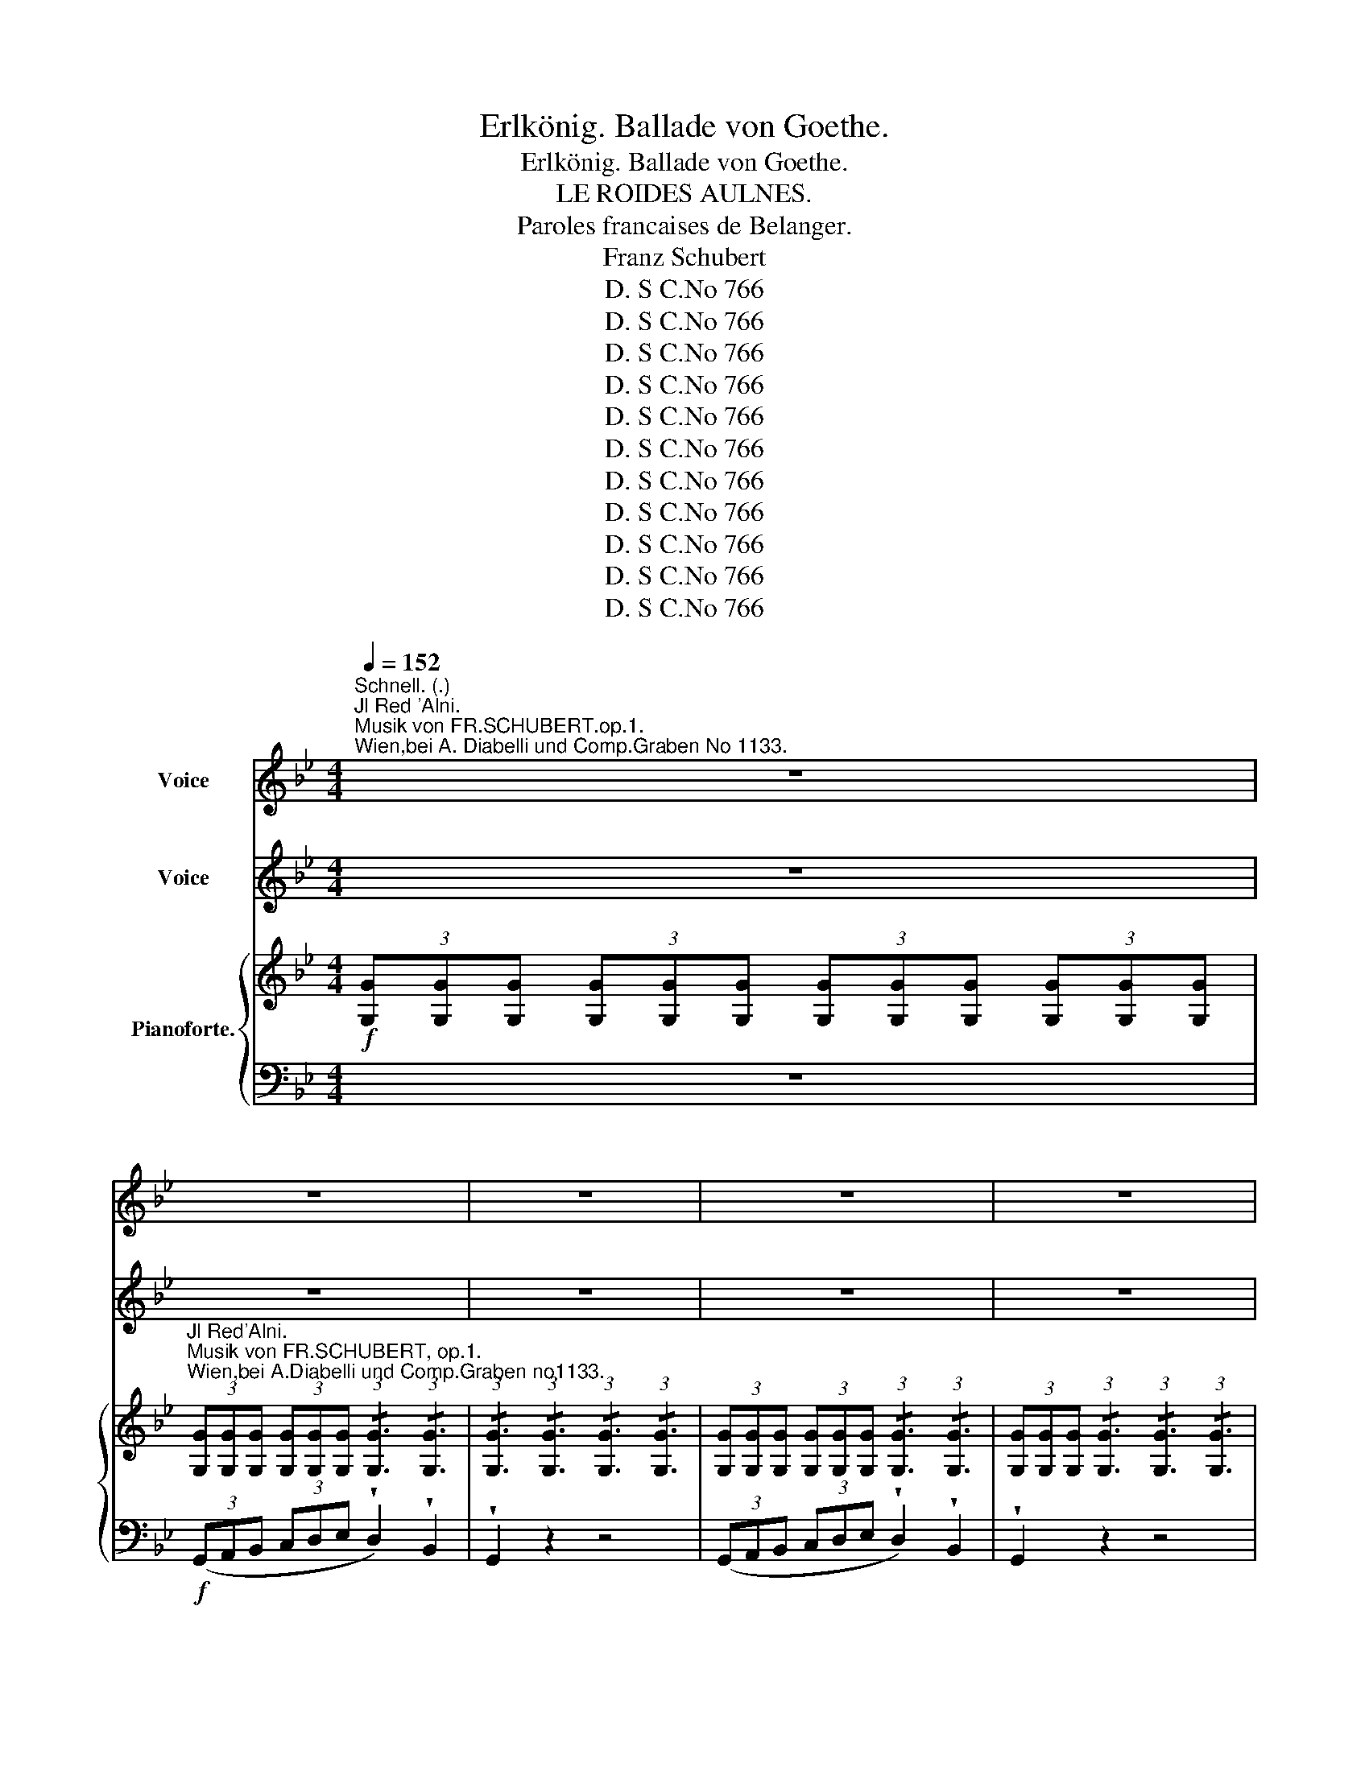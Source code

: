 X:1
T:Erlkönig. Ballade von Goethe.
T:Erlkönig. Ballade von Goethe.
T: LE ROIDES AULNES.
T:Paroles francaises de Belanger.
T:Franz Schubert
T:D. S C.No 766
T:D. S C.No 766
T:D. S C.No 766
T:D. S C.No 766
T:D. S C.No 766
T:D. S C.No 766
T:D. S C.No 766
T:D. S C.No 766
T:D. S C.No 766
T:D. S C.No 766
T:D. S C.No 766
Z:D. S C.No 766
%%score ( 1 2 3 ) 4 { 5 | ( 6 7 ) }
L:1/8
Q:1/4=152
M:4/4
K:Bb
V:1 treble nm="Voice"
V:2 treble 
V:3 treble 
V:4 treble nm="Voice"
V:5 treble nm="Pianoforte."
V:6 bass 
V:7 bass 
V:1
"^Schnell. (.)""^Jl Red 'Alni.""^Musik von FR.SCHUBERT.op.1.""^Wien,bei A. Diabelli und Comp.Graben No 1133." z8 | %1
w: |
w: |
 z8 | z8 | z8 | z8 | z8 | z8 | z8 | z8 | z8 | z8 | z8 | z8 | z8 | z4 z2 A2 | B4 A2 G2 | A6 A2 | %17
w: |||||||||||||Wer|rei- tet so|spät durch|
w: |||||||||||||Vo-|yez ce *|tier hâ-|
 B4 G4 | d4 z4 | z4 z2 d2 | d6 g2 | g4 e2 c2 | f6 A2 | B4 z2 B2 | e6 A2 |{c} B4 B4 | e4 A3 A | %27
w: Nacht und|Wind.|Es|ist der|Va- ter mit|sei- nem|Kind; er|hat den|Kna- ben|wohl in dem|
w: tant le|pas.|Il|tient son|fils qu'il re-|chauffe en|bras; la|nuit est|noire; au|gron- de l'o-|
{c} B4 z2 B2 | d6 A2 | B4 z2 G2 | A4 ^F4 | G4 z4 | z8 | z8 | z8 | z4 z2 D2 | G4 z2 D2 | G4 A3 A | %38
w: Arm, er|fass! ihn|siecher, er|hält ihn|warm.||||Mein|Sohn. was|birgst du so|
w: rage, le|vent mu-|git a-|vec fra-|cas.||||Mon|fils, pour|quoi me ca-|
 B4 =B3 B | c2 c2 z4 | z4 z2 c2 | d6 G2 | e6 c2 | d4 d2 G2 | e4 z4 | z4 z2 c2 | _d6 B2 | %47
w: ang dein Ge-|sicht? *|..Sichst,|Va- ter.|du den|Erl- * könig|nicht?|den|Er- len|
w: cher ton vi-|sa- ge?|..Mon|pè- re.|là, je|viens de le|voir!|le|Roi des|
 A2 F2 z2 c2 | _d6 cB | c4 z4 | z4 z2 C2 | E6 E2 | F6 F2 | E3 D D2 z2 | z8 | z8 | z4 z2 c2 | %57
w: kö- nig mit|Kron' und *|Schweif?|"Mein|Sohn. es|ist ein|Ne- bel streif.|||"Du|
w: Aul- nes, le|spee- tre *|noir!|Mon|fils, c'est|un brouil-|lard du soir.|||,,En-|
 d6 B2 | F6 c2 | d6 B2 | F6 c2 | x4 d2 B2 | f4 c4 | c2 (3=Bcd c2 =E2 | F6 F2 | c6 ^c2 | %66
w: lie- bes|Kind. komm,|geh- mit|air! gar|* ne|Spie- le|spiel' _ _ _ ich mit|dir; manch|bun- te|
w: fant, suis|moi dans|ma re-|trai- te,|tous le|jours sont|jours de * * fê- *|te; viens|donc, viens|
 d4 B2 (B=B) | x4 c2 F2 | d6 d d | g3 f (fe) (dc) | (B4- Bc) d c | B4 z2 d2 | e4 e3 e | %73
w: Blu- men- sind *|* dem|Strand; meine *|Mut- ter hat * manch *|gül- * * den Ge|wand." Mein|Va- ter, mein|
w: donc, je te *|un tré-|sor: des jouets|* et des * ha- bits|* * tout brilliants *|d'or." Mon|pè- re, mon|
 (ed) d2 z2 d2 | e4 e3 e | d4 z2 A2 | B2 A2 B2 =B2 | c4 ^c3 c | d4 z4 | z4 z2 ^F2 || %80
w: Va- * ter, und|hö rest du|nicht. was|Er- len- kö- nig|lei- se ser|spricht?|Sei|
w: pè- * re! en-|tends, * en|tends. du|spectre en- tends les|sombres ac- cents!||Mon|
[K:C] B4 z2 ^F F | A2 G G G4 | z2 G2 A2 A2 | B2 G2 D2 E ^F | G4 z4 | z4 z2 G2 | G2 (AB) c2 c ^c | %87
w: ru bleibe *|ru- hig, mein Kind;|in dür- ren|Blät term säu selt der|Wind.|,,Willst,|fei- ner * Kna- be, du|
w: ||et le vent|siffle au fond des *|Rois.|"Pour-|quoi trem- * bler si *|
 d2 G2 e2 d =c | B2 E2 c2 A A | B2 E2 c2 A A | A2 ^GA B2 =G G | A2 D D B2 z G | G2 A B c2 d e | %93
w: mit mir gehn? meine- *|Töch- ter sol- len dich|war- ten schön, meine *|Töch- ter * füh- ren den|nächt- lie- chen Reihn. und|wie- gen und tan- zen und|
w: tu me vois: plus heu-|reux bien- tôt que le|fils des Rois tu ver-|ras mes en fants ja- *|loux de tes droits t'ai-|mer, te ser vir, et soumis|
 f2 d B c2 z G | G2 A B c2 d e | (gf) d B c2 z2 | z4 z2 e2 | f4 f3 f | (fe) e2 z2 e2 | f4 f3 f | %100
w: sin- gen dich ein. sie|wie- gen und tan- zen und|sin- * gen dich ein.,,|Mein|Va- ter, mein|Va- * ter, und|sichst du nicht|
w: * à tes lois dans|leurs bras lè- gers te ber-|cer * à ma voix.,,|Mon|pè- re, mon|pè- * re vois-|tu, sur ma|
 e4 z2 B2 | c2 A2 c2 ^c c | d4 ^d4 | e8 | z4 z2 ^G2 | ^c4 z2 ^G2 | A4 z2 A2 | A4 A3 A | d6 d2 | %109
w: dort, Erl-|königs * Töch ter am|dü- stern|Ort?|Mein|Sohn, mein|Sohn, ich|seh' es ge-|nau, es|
w: tê- du|spectre * tu- les *|noirs en-|fants?|Mon|fils, mon|fils! cour-|bés par les|vents je|
 d2 _B G E2 B2 | A4 A2 A2 | D4 z4 | z8 | z8 | z8 | z4 z2 d2 | _e3 _B B2 e2 | d2 d _e f2 e d | %118
w: schei- nan die al- ten|Wei- den so|gran.||||"Jeh|lie- be dich, mich|reizt de- ne schöne * Ge-|
w: vois les peu- * pli-|ers mou- *|vants.||||"Je|t'ai- me! cède en-|fin à mes vœux suppliants: *|
 _e6 d2 | ^c4 c2 c2 | d4 d3 ^G | A4 A3 A | D4 z2 f2 | _g4 g3 g | _gf f2 z2 f2 | _g4 x3 g | f4 z4 | %127
w: stalt, und|bist du nicht|wil- lig, so|branch ich Ge-|walt!" Mein|Va- ter, mein|Va- * ter, jetzt|fasst mich|an!|
w: * viens|vite ou si|non, re- con-|nais ma puissan-|ce." Mon|pè- re, mon|pè- * re! hè-|las, *|las!|
 f4 ^f3 f | =g4 _e3 e | d6 d2 |[K:Bb] G4 z4 | z4 z2 D2 | D4 D2 D2 |{/A} G2 G2 z2 G2 | %134
w: Erl- kö- nig|hat mir ein|Leid's *|than!|Dem|Va- * ter|gran set's *|
w: le spec- tre|noir m'at- *|tire en|bras!|Le|pè- re fre-|mit: * à|
"^accelerando"[Q:1/4=155] G4 A3 A | B4 z2 B2 | B4 c4 |[Q:1/4=160] d4 z2 d2 | d4 g3 d | %139
w: rei- tet ge-|schwind. er|hält in|* das|äch- zen- de|
w: pas il s'a-|van- l'en|fant op-|sé- râ-|lait vec ef-|
[Q:1/4=164] e4 z4 |[Q:1/4=166] z8 | z4 z2[Q:1/2=160] c2 | c6[Q:1/4=155] _A2 | %143
w: Kind.||er-|reicht den|
w: fort!||lè|pere arrive|
 _d3 B G2[Q:1/4=150] B2 |[Q:1/4=145] _A2[Q:1/4=140] z2[Q:1/4=135] z4[Q:1/4=120] | %145
w: Hof mit Mühe und|Noth;|
w: * et croit qu'il|dort;|
[Q:1/4=40]"^Recit" z2 z/ A/ A/ B/ c2 B A | G2[Q:1/4=50] x2 !fermata!z ^C D2 | z8 |] %148
w: in seinen * Armen * das|Kind war tot.||
w: il le regarde! * ciel l'en|fant est mort!||
V:2
 x8 | x8 | x8 | x8 | x8 | x8 | x8 | x8 | x8 | x8 | x8 | x8 | x8 | x8 | x8 | B4 A2 x3/2 G/ | x8 | %17
w: |||||||||||||||||
w: |||||||||||||||* * cava||
 x8 | x8 | x8 | x8 | x8 | x6 x3/2 A/ | x8 | x8 | x4 B2 B2 | x8 | x8 | x8 |{c} x2 B2 x4 | x8 | x8 | %32
w: |||||||||||||||
w: |||||ses|||* loin|||||||
 x8 | x8 | x8 | x8 | x8 | x8 | x8 | c4 x4 | x8 | x8 | x8 | x8 | x8 | x8 | x8 | x8 | x8 | x8 | x8 | %51
w: |||||||||||||||||||
w: |||||||||||||||||||
 x8 | x8 | x8 | x8 | x8 | x8 | x8 | x8 | x8 | x8 | d6 B2 | x8 | x8 | F2 z2 z2 x2 | x8 | x8 | %67
w: ||||||||||||||||
w: ||||||||||||||||
 c6 F2 | x8 | x8 | B4- B c d c | x8 | x8 | x8 | x6 x e | x8 | x4 B2 =B B | x8 | x8 | x6 x3/2 ^F/ || %80
w: |||||||||* * mir||||
w: ||||||||||||en-|
[K:C] x2 B2 z ^F F F | A2 G2 G4 | x8 | x6 E^F | x8 | x8 | x6 c^c | x8 | x8 | x8 | x2 ^G A x2 =G2 | %91
w: hig * * *|||||||||||
w: * c'est la tempê-|* * te,||||||||||
 x8 | x8 | x8 | x8 | x8 | x8 | x8 | x8 | x8 | e2 e2 x4 | c2 x3/2 A/ c2 ^c c | x8 | x8 | x8 | x8 | %106
w: |||||||||||||||
w: |||||||||* te,|* vois * * *|||||
 x8 | x8 | x8 | d2 _B G x2 B2 | A4 A4 | x8 | x8 | x8 | x8 | x8 | x8 | x8 | x8 | x8 | x8 | x8 | %122
w: ||||||||||||||||
w: ||||||||||||||||
 D2 D2 x4 | x8 | x8 | _g4 g4 | x8 | x8 | g4 _e4 | x6 x3/2 d/ |[K:Bb] x8 | x8 | x6 D2 | %133
w: |||||||ge||||
w: |||||||ses||||
 G4 x2 x3/2 G/ | x8 | B2 B2 x2 B2 | B4 c3 c |{e} x2 d2 x2 d2 | d3 d g3 d | x8 | x8 | x8 | x8 | x8 | %144
w: * er||||men *|||||||
w: * grands||* ce, *|* * pres-||* a * *||||||
 x8 | x4 c c B A | x8 | x8 |] %148
w: ||||
w: |* ô * *|||
V:3
 x8 | x8 | x8 | x8 | x8 | x8 | x8 | x8 | x8 | x8 | x8 | x8 | x8 | x8 | x8 | x8 | x8 | x8 | x8 | %19
 x8 | x8 | x8 | x8 | x8 | x8 | x8 | x8 | x8 | x8 | B2 B2 x4 | x8 | x8 | x8 | x8 | x8 | x8 | x8 | %37
 x8 | x8 | x8 | x8 | x8 | x8 | x8 | x8 | x8 | x8 | x8 | x8 | x8 | x8 | x8 | x8 | x8 | x8 | x8 | %56
 x8 | x8 | x8 | x8 | x8 | x8 | x8 | x8 | x8 | x8 | x8 | x8 | x8 | x8 | x8 | x8 | x8 | x8 | x8 | %75
 x8 | x8 | x8 | x8 | x8 ||[K:C] x2 x2 x4 | x8 | x8 | x8 | x8 | x8 | x8 | x8 | x8 | x8 | x8 | x8 | %92
 x8 | x8 | x8 | x8 | x8 | x8 | x8 | x8 | x8 | x8 | x8 | x8 | x8 | x8 | x8 | x8 | x8 | x8 | x8 | %111
 x8 | x8 | x8 | x8 | x8 | x8 | x8 | x8 | x8 | x8 | x8 | x8 | x8 | x8 | x8 | x8 | x8 | x8 | x8 | %130
[K:Bb] x8 | x8 | x8 | x8 | x8 | x8 | x8 | x2 d2 x4 | x8 | x8 | x8 | x8 | x8 | x8 | x8 | x8 | x8 | %147
 x8 |] %148
V:4
 z8 | z8 | z8 | z8 | z8 | z8 | z8 | z8 | z8 | z8 | z8 | z8 | z8 | z8 |!ppp! z4 z2 A2 | B4 A2 G2 | %16
w: ||||||||||||||Chu|spro- na si|
 A4 A2 A2 | B4 G3 G | d4 z4 | z4 z2 d2 | d4 d2 g2 | g4 e2 c2 | f4 f2 A2 | B4 z2 B2 | e4 e2 A2 | %25
w: lar- di per|t're- mo sen-|tier?|Eil|pa dre col|fiz glio su|bru- no car-|sier; al|pet- to- ri-|
{c} B4 B4 | e4 A3 A |{c} B4 z2 B2 | d4 d2 A2 |{c} B2 B2 z2 G2 | A4 ^F2 F2 | G4 z4 | z8 | z8 | z8 | %35
w: stret- toil|bi- oo si|tien, lo|co- pre col|manto, * lo|scal dial sno|sen.||||
 z4 z2 D2 | G2 G2 z2 D2 | G4 A3 A | B4 =B3 B | c4 z4 | z4 z2 c2 | d4 d2 G2 | e4 e2 c2 | d4 d2 G2 | %44
w: Deh'|fi- glio, cae|tan- ta pi-|u- ra li|fa?|..Ion|ee- diquel *|bian- co fan-|tas- ma co-|
 e4 z4 | z4 z2 c2 | _d4 d2 B2 | A2 F2 z2 c2 | _d4 d2 cB | c4 z4 | z4 z2 C2 | E4 E2 E2 | F4 F2 C2 | %53
w: la?|sul|tergo * *|man- to, un|serto a nel *|cria..,|E|aesoia * cae|sor- je da|
 E2 D D D2 z2 | z8 | z8 | z4 z2 c2 | d4 d2 B2 | F4 F2 c2 | d4 d2 B2 | F6 c2 | d4 d2 B2 | f4 c2 c2 | %63
w: sta- gno ri- cin.|||"A-|ma- bil fan-|einl- lo, deh!|vie- ni con|are! gran|co- pia di|do- ni hoin|
 c2 (3=Bcd c2 =E2 | F6 F2 | c4 c2 ^c2 | d4 B2 (B=B) | c4 c2 F2 | d6 d2 | g2 g f (fe) d c | %70
w: ser- * * * bo per|te; la|ping giain- can-|ta- ta sinat- *|ta- tae di|flor. e|jemne * vi splendon * * di|
 (B4- Bc) d c | B4 z2 d2 | e4 e3 e | (ed) d2 z2 d2 | e4 e3 e | d4 z2 A2 | B2 A A B2 =B B | %77
w: mils- * * le co-|lor.,, Aa!|pa- dre! mio|pa- * dre! non|o- di quel|suon. non|sen- ti quia gio- je euol|
 c4 ^c3 c | d4 z4 | z4 z2 ^F2 ||[K:C] B2 B B B2 ^F F | A2 G G G4 | z2 G2 A2 A A | B2 G G D2 E ^F | %84
w: por- germi in|don?|Fa|co- rre; la vo- ce one|par- ti sen- tir,|del turbo eil con-|fu- so, sel- eaggio * stor|
 G4 z4 | z4 z2 G2 | G2 A B c2 c ^c | d2 G G e2 d=c | B2 E E c2 A A | B2 E E c2 z A | %90
w: nir.|"Gen-|til pargo- * let- to, deh!|rie- ni con me! gli *|spir- tia servir- * li fian|pron- lia tuoi pie le-|
 A2 ^G A B2 =G G | A2 D D B2 z G | G2 A B c2 d e | f2 d B c2 z G | G2 A B c2 d e | (gf) d B c2 z2 | %96
w: glias- tri danzan- * do al|pal- li- doal- bor ver-|ran- noa cantar- * ti can-|zo- ni d'a- nor. ver|rannoa * can- tar- li can-|zo- * ni d'a- mor.,,|
 z4 z2 e2 | f4 f3 f | (fe) e2 z2 e2 | f4 f3 f | e4 z2 B2 | c2 B B c2 ^c c | d4 ^d3 d | e8 | %104
w: Aa!|pa- dre, mio|pa- * dre! Non|ve- dil deh!|tu quell'|omore * cae menan * ea-|ro- le tag-|gin?|
 z4 z2 ^G2 | ^c2 c2 z2 ^G2 | A2 A2 z2 A2 | A4 A3 A | d6 d2 | d2 _B G E2 B B | A4 A2 A2 | D4 z4 | %112
w: T'ae-|che- ta, di-|leito! * quel|ch'om- bre li|par soa|sal- eii eui ra- mi fail|venlo on deg-|giur.|
 z8 | z8 | z8 | z4 z2 d2 | _e3 _B B2 e2 | d2 d _e f2 e d | _e6 d2 | ^c4 c2 c2 | d4 d3 ^G | %121
w: |||"L'a-|mor _ che m'is-|vi- ri frenar * pin non|so, se|nie- ghi se-|guir- mi ta|
 A4 A3 A | D4 z2 f2 | _g4 g3 g | _gf f2 z2 f2 | _g4 g3 g | f4 z2 f2 | f4 ^f3 f | =g4 _e3 e | %129
w: for- zao- pre-|ro,, "Ah!|pa- dre, mio|pa- * dre! deh!|sal- ea- mi,ohi-|me! Jl|bian- co fan-|tas- ma mi|
 d4 d2 d2 |[K:Bb] G4 z4 | z4 z2 D2 | D4 D2 D2 |{/A} G2 G2 z2 G2 |"_accel" G4 A3 A | B4 z2 B2 | %136
w: por- ta con|se.,,|Al|pa- dre d'or-|ro- re la|ro- ee vien|men. al|
 B4 c3 c |{e} d2 d2 z2 d2 | d4 g3 d | e4 z4 | z8 | z4 z2 c2 | c4 _A2 z2 | _d2 d B G2 B B | %144
w: pet- to pin|stretto * il|bim- bo si|tien.||An-|san- te,|ane- lante alla so- glia ri-|
 _A2 z2 z4 | z2 z _A c2 B A | G/ G/ !fermata!z/ G/ G G/ ^C/ D2 z2 | z8 |] %148
w: sia.|ma segno * de|eita * pin il bienbo non da!||
V:5
!f! (3[G,G][G,G][G,G] (3[G,G][G,G][G,G] (3[G,G][G,G][G,G] (3[G,G][G,G][G,G] | %1
"^Jl Red'Alni.""^Musik von FR.SCHUBERT, op.1.""^Wien,bei A.Diabelli und Comp.Graben no1133." (3[G,G][G,G][G,G] (3[G,G][G,G][G,G] (3:2:1!/![G,G]3 (3:2:1!/![G,G]3 | %2
 (3:2:1!/![G,G]3 (3:2:1!/![G,G]3 (3:2:1!/![G,G]3 (3:2:1!/![G,G]3 | %3
 (3[G,G][G,G][G,G] (3[G,G][G,G][G,G] (3:2:1!/![G,G]3 (3:2:1!/![G,G]3 | %4
 (3[G,G][G,G][G,G] (3:2:1!/![G,G]3 (3:2:1!/![G,G]3 (3:2:1!/![G,G]3 | %5
!<(! (3:2:1!/![A,GA]3 (3:2:1!/![A,GA]3 (3:2:1!/![A,GA]3 (3:2:1!/![A,GA]3!<)! | %6
!>(! (3:2:1!/![B,GB]3 (3:2:1!/![B,GB]3 (3:2:1!/![A,^FA]3!>)! (3:2:1!/![A,FA]3 | %7
 (3:2:1!/![G,G]3 (3:2:1!/![G,G]3 (3:2:1!/![G,G]3 (3:2:1!/![G,G]3 | %8
 (3[G,G][G,G][G,G] (3[G,G][G,G][G,G] (3:2:1!/![G,G]3 (3:2:1!/![G,G]3 | %9
 (3:2:1!/![G,G]3 (3:2:1!/![G,G]3 (3:2:1!/![G,G]3 (3:2:1!/![G,G]3 | %10
 (3[G,G][G,G][G,G] (3[G,G][G,G][G,G] (3:2:1!/![G,G]3 (3:2:1!/![G,G]3 | %11
 (3[G,G][G,G][G,G] (3:2:1!/![G,G]3 (3:2:1!/![G,G]3 (3:2:1!/![G,G]3 | %12
!pp! (3:2:1!/![A,GA]3 (3:2:1!/![A,GA]3 (3:2:1!/![A,GA]3 (3:2:1!/![A,GA]3 | %13
 (3:2:1!/![B,GB]3 (3:2:1!/![B,GB]3 (3:2:1!/![B,GB]3 (3:2:1!/![B,=EG]3 | %14
 (3[A,D^F][A,DF][A,DF] (3[A,DF][A,DF][A,DF] (3[A,DF][A,DF][A,DF] (3[A,DF][A,DF][A,DF] | %15
 (3[B,DG][B,DG][B,DG] (3[B,DG][B,DG][B,DG] (3:2:1!/![B,DG]3 (3:2:1!/![B,DG]3 | %16
 (3[A,D^F][A,DF][A,DF] (3[A,DF][A,DF][A,DF] (3:2:1!/![A,DF]3 (3:2:1!/![A,DF]3 | %17
 (3:2:1!/![B,DG]3 (3:2:1!/![B,DG]3 (3[B,DG][B,DG][B,DG] (3[B,DG][B,DG][B,DG] | %18
 (3[A,D^F][A,DF][A,DF] (3[A,DF][A,DF][A,DF] (3:2:1!/![A,DF]3 (3:2:1!/![A,DF]3 | %19
 (3:2:1!/![B,DG]3 (3:2:1!/![B,DG]3 (3:2:1!/![B,DG]3 (3:2:1!/![B,DG]3 | %20
 (3:2:1!/![=B,D=FG]3 (3:2:1!/![B,D=FG]3 (3:2:1!/![B,D=FG]3 (3:2:1!/![B,D=FG]3 | %21
 (3:2:1!/![B,DG]3 (3:2:1!/![B,DG]3 (3:2:1!/![B,DG]3 (3:2:1!/![CEGc]3 | %22
 (3:2:1!/![DFB]3 (3:2:1!/![DFB]3 (3:2:1!/![CEFA]3 (3:2:1!/![CEFA]3 | %23
 (3[DFB][DFB][DFB] (3[DFB][DFB][DFB] (3:2:1!/![DFB]3 (3:2:1!/![DFB]3 | %24
 (3:2:1!/![CE_GA]3 (3:2:1!/![CEGA]3 (3:2:1!/![CEGA]3 (3[CEGA][CEGA][CEGA] | %25
 (3[DFB][DFB][DFB] (3[DFB][DFB][DFB] (3:2:1!/![DFB]3 (3:2:1!/![DFB]3 | %26
!<(! (3:2:1!/![CE_GA]3 (3:2:1!/![CEGA]3 (3:2:1!/![CEGA]3 (3[CEGA][CEGA][CEGA]!<)! | %27
 (3[DFB][DFB][DFB] (3[DFB][DFB][DFB] (3:2:1!/![DFB]3 (3:2:1!/![DFB]3 | %28
 (3:2:1!/![CDA]3 (3:2:1!/![CDA]3 (3:2:1!/![CDA]3 (3:2:1!/![CDA]3 | %29
 (3:2:1!/![B,DG]3 (3:2:1!/![B,DG]3 (3:2:1!/![B,EG]3 (3:2:1!/![B,EG]3 | %30
 (3:2:1!/![A,EG]3 (3:2:1!/![A,EG]3 (3:2:1!/![A,D^F]3 (3:2:1!/![A,DF]3 | %31
!f! (3:2:1!/![G,G]3 (3:2:1!/![G,G]3 (3:2:1!/![G,G]3 (3:2:1!/![G,G]3 | %32
 (3[G,G][G,G][G,G] (3[G,G][G,G][G,G] (3:2:1!/![G,G]3 (3:2:1!/![G,G]3 | %33
 (3:2:1!/![G,G]3 (3:2:1!/![G,G]3 (3:2:1!/![G,G]3 (3:2:1!/![G,G]3 | %34
!pp! (3[G,G][G,G][G,G] (3[G,G][G,G][G,G] (3:2:1!/![G,G]3 (3:2:1!/![G,G]3 | %35
 (3:2:1!/![G,G]3 (3:2:1!/![G,G]3 (3[G,G][G,G][G,G] (3[G,G][G,G][G,G] | %36
 (3[G,G][G,G][G,G] (3[G,G][G,G][G,G] (3[G,G][G,G][G,G] (3[G,G][G,G][G,G] | %37
 (3[G,G][G,G][G,G] (3:2:1!/![G,G]3 (3:2:1!/![A,GA]3 (3[A,GA][A,GA][A,GA] | %38
 (3:2:1!/![B,GB]3 (3:2:1!/![B,GB]3!>(! (3:2:1!/![=B,DF_A=B]3 (3[B,DFGB][B,DFGB][B,DFGB]!>)! | %39
!f! (3[CEGc][CEGc][CEGc] (3[CEGc][CEGc][CEGc] (3:2:1!/![CEGc]3 (3:2:1!/![CEGc]3 | %40
!pp! (3[CEGc][CEGc][CEGc] (3[CEGc][CEGc][CEGc] (3:2:1!/![CEGc]3 (3:2:1!/![CEGc]3 | %41
 (3:2:1!/![DF_A=B]3 (3:2:1!/![DFAB]3 (3:2:1!/![DFAB]3 (3:2:1!/![DFAB]3 | %42
 (3[CEGc][CEGc][CEGc] (3[CEGc][CEGc][CEGc] (3:2:1!/![CEGc]3 (3:2:1!/![CEGc]3 | %43
!>(! (3:2:1!/![DF_A=B]3 (3:2:1!/![DFAB]3!>)! (3:2:1!/![DFAB]3 (3:2:1!/![DFAB]3 | %44
!mf! (3[CEGc][CEGc][CEGc] (3[CEGc][CEGc][CEGc] (3:2:1!/![CEGc]3 (3:2:1!/![CE_Gc]3 | %45
!p! (3[A,CEF][A,CEF][A,CEF] (3:2:1!/![A,CEF]3 (3:2:1!/![A,CEF]3 (3:2:1!/![A,CEF]3 | %46
 (3:2:1!/![G,B,_D=E]3 (3:2:1!/![G,B,DE]3 (3:2:1!/![G,B,DE]3 (3:2:1!/![G,B,DE]3 | %47
!mf! (3[A,CF][A,CF][A,CF] (3[A,CF][A,CF][A,CF] (3:2:1!/![A,CF]3 (3:2:1!/![A,CF]3 | %48
!p! (3:2:1!/![G,B,_D=E]3 (3:2:1!/![G,B,DE]3 (3:2:1!/![G,B,DE]3 (3:2:1!/![G,B,DE]3 | %49
 (3[CF]FF (3FFF (3:2:1!/!F3 (3:2:1!/!F3 | (3:2:1!/!F3 (3:2:1!/!F3 (3:2:1!/!F3 (3:2:1!/!F3 | %51
 (3:2:1!/!F3 (3:2:1!/!F3 (3:2:1!/!F3 (3:2:1!/!F3 | %52
 (3:2:1!/!F3 (3:2:1!/!F3 (3:2:1!/!F3 (3:2:1!/!F3 | %53
 (3[DF][DF][DF] (3[DF][DF][DF] (3:2:1!/![DF]3 (3:2:1!/![DF]3 | %54
 (3:2:1!/![DF]3 (3:2:1!/![DF]3 (3:2:1!/![DF]3 (3:2:1!/![DF]3 | %55
 (3:2:1!/![CE]3 (3:2:1!/![CE]3 (3:2:1!/![CE]3 (3:2:1!/![CE]3 | %56
 (3:2:1!/!D3 (3:2:1!/!D3 (3:2:1!/!C3 (3:2:1!/!C3 | %57
!ppp! (3z [DF][DF] (3z [DF][DF] (3z [DF][DF] (3z [DF][DF] | %58
 (3z [EF][EF] (3z [EF][EF] (3z [EF][EF] (3z [EF][EF] | %59
 (3z [DF][DF] (3z [DF][DF] (3z [DF][DF] (3z [DF][DF] | %60
 (3z [EF][EF] (3z [EF][EF] (3z [EF][EF] (3z [EF][EF] | %61
 (3z [DF][DF] (3z [DF][DF] (3z [DF][DF] (3z [DF][DF] | %62
 (3z [CF][CF] (3z [CF][CF] (3z [CF][CF] (3z [CF][CF] | %63
 (3z [C=E][CE] (3z [CE][CE] (3z [CE][CE] (3z [CE][CE] | %64
 (3z [CF][CF] (3z [CF][CF] (3z [CF][CF] (3z [CF][CF] | %65
 (3z [_EF][EF] (3z [EF][EF] (3z [EF][EF] (3z [EF][EF] | %66
 (3z [DF][DF] (3z [DF][DF] (3z [DF][DF] (3z [DF][DF] | %67
 (3z [EF][EF] (3z [EF][EF] (3z [EF][EF] (3z [EF][EF] | %68
 (3z [DF][DF] (3z [DF][DF] (3z [DF][DF] (3z [DF][DF] | %69
 (3z [DF][DF] (3z [DF][DF] (3z [CE][CE] (3z [CE][CE] | x8 | %71
[I:staff +1] (3[E,B,]!f![I:staff -1][Dd][Dd]!f! (3[Dd][Dd][Dd] (3:2:1!/![Dd]3 (3:2:1!/![Dd]3 | %72
 (3:2:1!/![Dd]3 (3:2:1!/![Dd]3 (3:2:1!/![Dd]3 (3[Dd][Dd][Dd] | %73
 (3[Dd][Dd][Dd] (3:2:1!/![Dd]3 (3:2:1!/![Dd]3 (3:2:1!/![Dd]3 | %74
 (3:2:1!/![Dd]3 (3:2:1!/![Dd]3 (3:2:1!/![Dd]3 (3[Dd][Dd][Dd] | %75
 (3:2:1!/![Dd]3 (3:2:1!/![Dd]3!p! (3:2:1!/![Dd]3 (3[Dd][Dd][Dd] | %76
 (3[Dd][Dd][Dd] (3[Dd][Dd][Dd] (3[Dd][Dd][Dd] (3[Dd][Dd][Dd] | %77
 (3:2:1!/![Dd]3 (3:2:1!/![Dd]3 (3:2:1!/![Dd]3 (3[Dd][Dd][Dd] | %78
 (3:2:1!/![Dd]3 (3:2:1!/![Dd]3 (3:2:1!/![Dd]3 (3:2:1!/![Dd]3 | %79
 (3[Dd][Dd][Dd] (3[=EG^c][EGc][EGc] (3[D^F=B][DFB][DFB] (3[^CF^A][CFA][CFA] || %80
[K:C] (3[D^FB][DFB][DFB] (3[DFB][DFB][DFB] (3[DFB][DFB][DFB] (3[^DF=A][DFA][DFA] | %81
 (3[B,EG][B,EG][B,EG] (3[B,EG][B,EG][B,EG] (3:2:1!/![B,EG]3 (3:2:1!/![B,EG]3 | %82
 (3:2:1!/![B,EG]3 (3:2:1!/![B,EG]3 (3:2:1!/![CEA]3 (3:2:1!/![CEA]3 | %83
 (3:2:1!/![B,DG]3 (3:2:1!/![B,DG]3 (3:2:1!/![CD^F]3 (3:2:1!/![CDF]3 | %84
 (3:2:1!/![B,DG]3 (3:2:1!/![B,DG]3!<(! (3:2:1!/![B,DG]3 (3:2:1!/![B,DG]3!<)! | %85
!>(! (3[B,=FG][B,FG][B,FG] (3[B,=FG][B,FG]!>)![B,FG] (3[B,=FG][B,FG][B,FG] (3[B,=FG][B,FG][B,FG] | %86
!ppp! (3G,CE (3GEC (3G,CE (3GEC | (3G,B,F (3GFC (3G,CE (3GEC | (3B,DE (3^GED (3A,CE (3AEC | %89
 (3B,DE (3^GED (3A,CE (3AEC | (3A,CD (3^FDC (3G,B,D (3GDB, | (3A,CD (3^FDC (3G,B,D (3GDB, | %92
 (3G,B,=F (3GFB, (3G,CE (3GEC | (3G,B,F (3GFB, (3G,CE (3GEC | (3G,B,F (3AFD (3G,CD (3GEC | %95
 (3G,DF (3GFD (3C[Ee][Ee] (3[Ee][Ee][Ee] | %96
 (3:2:1!/![Ee]3 (3:2:1!/![Ee]3 (3:2:1!/![Ee]3 (3:2:1!/![Ee]3 | %97
 (3:2:1!/![Ee]3 (3:2:1!/![Ee]3 (3[Ee][Ee][Ee] (3[Ee][Ee][Ee] | %98
 (3[Ee][Ee][Ee] (3:2:1!/![Ee]3 (3:2:1!/![Ee]3 (3:2:1!/![Ee]3 | %99
 (3:2:1!/![Ee]3 (3:2:1!/![Ee]3 (3[Ee][Ee][Ee] (3[Ee][Ee][Ee] | %100
 (3:2:1!/![Ee]3 (3:2:1!/![Ee]3 (3:2:1!/![Ee]3 (3:2:1!/![Ee]3 | %101
 (3:2:1!/![Ee]3 (3[Ee][Ee][Ee] (3:2:1!/![Ee]3 (3[Ee][Ee][Ee] | %102
 (3:2:1!/![Ee]3 (3:2:1!/![Ee]3 (3:2:1!/![Ee]3 (3[Ee][Ee][Ee] | %103
 (3:2:1!/![Ee]3 (3:2:1!/![Ee]3 (3:2:1!/![Ee]3 (3:2:1!/![Ee]3 | %104
!>(! (3[Ee][Ee][Ee] (3[^FA^d][FAd]!>)![FAd] (3[E^G^c][EGc][EGc] (3[^DG^B][DGB][DGB] | %105
 (3[^C^c][Cc][Cc] (3:2:1!/![Cc]3 (3:2:1!/![Cc]3 (3:2:1!/![Cc]3 | %106
 (3:2:1!/![^C^c]3 (3:2:1!/![Cc]3 (3:2:1!/![Cc]3 (3:2:1!/![Cc]3 | %107
 (3:2:1!/![EGA^c]3 (3:2:1!/![EGAc]3 (3[E=GAc][EGAc][EGAc] (3[E=GAc][EGAc][EGAc] | %108
 (3:2:1!/![=FAd]3 (3:2:1!/![=FAd]3 (3:2:1!/![=FAd]3 (3:2:1!/![=FAd]3 | %109
 (3[E_Bd][EBd][EBd] (3[EBd]"_cresc."[EBd][EBd] (3[EBd][EBd][EBd] (3[EBd][EBd][EBd] | %110
 (3:2:1!/![FAd]3 (3:2:1!/![FAd]3 (3:2:1!/![EA^c]3 (3:2:1!/![EAc]3 | %111
!ff! (3[FAd]!>(![Dd][Dd] (3[Dd][Dd]!>)![Dd] (3:2:1!/![Dd]3 (3:2:1!/![Dd]3 | %112
 (3[Dd][Dd][Dd] (3[Dd][Dd][Dd] (3:2:1!/![Dd]3 (3:2:1!/![Dd]3 | %113
 (3:2:1!/![Dd]3 (3:2:1!/![Dd]3 (3:2:1!/![Dd]3 (3:2:1!/![Dd]3 | %114
!p! (3[Dd][Dd][Dd] (3[Dd][Dd][Dd] (3:2:1!/![Dd]3 (3:2:1!/![Dd]3 | %115
 (3:2:1!/![Dd]3 (3:2:1!/![Dd]3 (3:2:1!/![Dd]3 (3[Dd][Dd][Dd] | %116
!pp! (3[G_B_e][GBe][GBe] (3[GBe][GBe][GBe] (3:2:1!/![GBe]3 (3:2:1!/![GBe]3 | %117
 (3:2:1!/![F_A_cd]3 (3[FAcd][FAcd][FAcd] (3:2:1!/![FAcd]3 (3[FAcd][FAcd][FAcd] | %118
 (3:2:1!/![G_B_e]3 (3:2:1!/![GBe]3 (3:2:1!/![GBe]3 (3:2:1!/![GBe]3 | %119
 (3:2:1!/![=E_B^c]3 (3:2:1!/![=EBc]3 (3:2:1!/![=EBc]3 (3:2:1!/![=EBc]3 | %120
 (3:2:1!/![F=Bd]3 (3:2:1!/![F=Bd]3 (3[FBd][FBd][FBd] (3[FBd][FBd][FBd] | %121
 (3:2:1!/![FBd]3 (3:2:1!/![FBd]3 (3[EA^c][EAc][EAc] (3[EAc][EAc][EAc] | %122
!fff! (3[FAd]!>(![Ff][Ff] (3:2:1!/![Ff]3 (3:2:1!/![Ff]3!>)! (3:2:1!/![Ff]3 | %123
 (3:2:1!/![Ff]3 (3:2:1!/![Ff]3 (3[Ff][Ff][Ff] (3[Ff][Ff][Ff] | %124
 (3[Ff][Ff][Ff] (3:2:1!/![Ff]3 (3:2:1!/![Ff]3 (3:2:1!/![Ff]3 | %125
 (3:2:1!/![Ff]3 (3:2:1!/![Ff]3 (3[Ff][Ff][Ff] (3[Ff][Ff][Ff] | %126
 (3:2:1!/![Ff]3 (3:2:1!/![Ff]3 (3:2:1!/![Ff]3 (3:2:1!/![Ff]3 | %127
 (3:2:1!/![Ff]3 (3:2:1!/![Ff]3 (3[^F^f][Ff][Ff] (3[Ff][Ff][Ff] | %128
 (3:2:1!/![Gg]3 (3:2:1!/![Gg]3 (3[GA_e][GAe][GAe] (3[GAe][GAe][GAe] | %129
 (3:2:1!/![G_Bd]3 (3:2:1!/![GBd]3 (3:2:1!/![^FAd]3 (3:2:1!/![FAd]3 | %130
[K:Bb]!f! (3[G,G][G,G][G,G] (3:2:1!/![G,G]3 (3:2:1!/![G,G]3 (3:2:1!/![G,G]3 | %131
 (3[G,G][G,G][G,G] (3[G,G][G,G][G,G] (3:2:1!/![G,G]3 (3:2:1!/![G,G]3 | %132
 (3:2:1!/![G,G]3 (3:2:1!/![G,G]3 (3:2:1!/![G,G]3 (3:2:1!/![G,G]3 | %133
 (3[G,G][G,G][G,G] (3[G,G][G,G][G,G] (3:2:1!/![G,G]3 (3:2:1!/![G,G]3 | %134
 (3:2:1!/![G,G]3 (3:2:1!/![G,G]3 (3:2:1!/![A,GA]3"_cresc." (3[A,GA][A,GA][A,GA] | %135
 (3[B,GB][B,GB][B,GB] (3[B,GB][B,GB][B,GB] (3:2:1!/![B,GB]3 (3:2:1!/![B,GB]3 | %136
 (3:2:1!/![B,GB]3 (3:2:1!/![B,GB]3 (3:2:1!/![CAc]3 (3[CAc][CAc][CAc] | %137
 (3[DBd][DBd][DBd] (3[DBd][DBd][DBd] (3:2:1!/![DBd]3 (3:2:1!/![DBd]3 | %138
!>(! (3:2:1!/![FG=Bd]3 (3:2:1!/![FGBd]3 (3:2:1!/![FGBd]3!>)! (3[FGBd][FGBd][FGBd] | %139
!ff! (3[EGc][EGc][EGc] (3[EGc][EGc][EGc] (3:2:1!/![EGc]3 (3:2:1!/![EGc]3 | %140
 (3:2:1!/![Cc]3 (3:2:1!/![Cc]3!<(! (3:2:1!/![Cc]3 (3:2:1!/![Cc]3!<)! | %141
 (3:2:1!/![Cc]3!<(! (3:2:1!/![Cc]3 (3:2:1!/![Cc]3 (3:2:1!/![Cc]3!<)! | %142
 (3:2:1!/![CE_Ac]3 (3:2:1!/![CEAc]3 (3:2:1!/![CEAc]3 (3:2:1!/![CEAc]3 | %143
 (3:2:1!/![_D_FGB]3 (3[DFGB][DFGB][DFGB] (3[DFGB][DFGB][DFGB] (3[DFGB][DFGB][DFGB] | %144
 (3[CE_A]!>(![CEA][CEA] (3:2:1!/![CEA]3!>)! (3:2:1!/![CEA]3 (3:2:1!/![CEA]3 |!pp! [CE_A]4 z4 | %146
!p! z !fermata![B,=EG]2 z z2!f!"^Andante." [=A,CD^F] z | !fermata![G,B,DG]2 z2 z4 |] %148
V:6
 z8 |!f! (3(G,,A,,B,, (3C,D,E, !wedge!D,2) !wedge!B,,2 | !wedge!G,,2 z2 z4 | %3
 (3(G,,A,,B,, (3C,D,E, !wedge!D,2) !wedge!B,,2 | !wedge!G,,2 z2 z4 | [C,,C,]6 [^C,,^C,]2 | %6
 [D,,D,]8 | G,,2 z2 z4 | (3(G,,A,,B,, (3C,D,E, !wedge!D,2) !wedge!B,,2 | !wedge!G,,2 z2 z4 | %10
 (3(G,,A,,B,, (3C,D,E, !wedge!D,2) !wedge!B,,2 | G,,2 z2 z4 | (([C,,C,]8 | [^C,,^C,]8)) | %14
 (3D,,^F,,G,, (3A,,=B,,^C, !>!D,4- | D,8 | (3D,,^F,,G,, (3A,,=B,,^C, !>!D,4- | D,8 | %18
 (3D,,^F,,G,, (3A,,=B,,^C, !>!D,4- | D,8 | [G,,,G,,]8 | C,,6 E,,2 | F,,2 z2 F,,,2 z2 | %23
 (3(B,,C,D, (3E,F,_G,) F,2 B,,2 | !>!B,,,8 | (3(B,,C,D, (3E,F,_G,) F,2 !wedge!B,,2 | !>!B,,,8 | %27
 (3(B,,C,D, (3E,F,_G,) F,2 !wedge!B,,2 | ^F,,8 | !wedge!G,,2 z2 !wedge!E,,2 z2 | %30
 !wedge!C,,2 z2 !wedge!D,,2 z2 | G,,,2 z2 z4 | (3(G,,A,,B,, (3C,D,E, !wedge!D,2) !wedge!B,,2 | %33
 !wedge!G,,2 z2 z4 | (3(G,,A,,B,, (3C,D,E, !wedge!D,2) !wedge!B,,2 | G,,2 z2 z4 | z8 | z8 | %38
 z4 G,,4 | (3(C,,E,,F,, (3G,,A,,=B,, C,4) | (3(C,,E,,F,, (3G,,A,,=B,, C,4-) | C,8 | %42
 (3(C,,E,,F,, (3G,,A,,=B,, C,4-) | C,8 | (3(C,,E,,F,, (3G,,A,,=B,, C,4) | %45
 (3(F,,A,,_B,, (3C,D,=E, F,4-) | F,8 | (3G,,A,,B,, (3C,D,=E, F,4- | F,8 | %49
 (3(F,,,A,,,B,,, (3C,,D,,=E,, F,,4-) | F,,8 | z8 | z8 | %53
 (3F,F,F, (3F,F,F, (3:2:1!/!F,3 (3:2:1!/!F,3 | %54
 (3:2:1!/!F,3 (3:2:1!/!F,3 (3:2:1!/!F,3 (3:2:1!/!F,3 | %55
 (3:2:1!/!G,3 (3:2:1!/!G,3 (3:2:1!/!G,3 (3:2:1!/!G,3 | %56
 (3:2:1!/![F,B,]3 (3:2:1!/![F,B,]3 (3:2:1!/![F,A,]3 (3:2:1!/![F,A,]3 | %57
 (3x [F,B,][F,B,] (3x [F,B,][F,B,] (3x [F,B,][F,B,] (3x [F,B,][F,B,] | %58
 (3x [F,A,][F,A,] (3x [F,A,][F,A,] (3x [F,A,][F,A,] (3x [F,A,][F,A,] | %59
 (3x [F,B,][F,B,] (3x [F,B,][F,B,] (3x [F,B,][F,B,] (3x [F,B,][F,B,] | %60
 (3x [F,A,][F,A,] (3x [F,A,][F,A,] (3x [F,A,][F,A,] (3x [F,A,][F,A,] | %61
 (3x [F,B,][F,B,] (3x [F,B,][F,B,] (3x [F,B,][F,B,] (3x [F,B,][F,B,] | %62
 (3x A,A, (3x A,A, (3x A,A, (3x A,A, | %63
 (3x [G,B,][G,B,] (3x [G,B,][G,B,] (3x [G,B,][G,B,] (3x [G,B,][G,B,] | %64
 (3x [F,A,][F,A,] (3x [F,A,][F,A,] (3x [F,A,][F,A,] (3x [F,A,][F,A,] | %65
 (3x [F,A,][F,A,] (3x [F,A,][F,A,] (3x [F,A,][F,A,] (3x [F,A,][F,A,] | %66
 (3x [F,B,][F,B,] (3x [F,B,][F,B,] (3x [F,B,][F,B,] (3x [F,B,][F,B,] | %67
 (3x [F,A,][F,A,] (3x [F,A,][F,A,] (3x [F,A,][F,A,] (3x [F,A,][F,A,] | %68
 (3x [F,B,][F,B,] (3x [F,B,][F,B,] (3x [F,B,][F,B,] (3x [F,B,][F,B,] | %69
 (3x [G,=B,][G,B,] (3x [G,B,][G,B,] (3x G,G, (3x G,G, | %70
 (3z [F,B,D][F,B,D] (3z [F,B,D][F,B,D] (3z [E,F,A,C][E,F,A,C] (3z [E,F,A,C][E,F,A,C] | %71
 [B,,,B,,]2 z2 z2 (!>![=B,,=B,]2 | [C,C]4) [A,,A,]4 | [^F,,^F,]4 z2 (!>![=B,,=B,]2 | %74
 [C,C]4) [A,,A,]4 | [^F,,^F,]4 z2 (F,2 | G,2 ^F,2 G,2 ^G,2) | (A,4 B,4 |!<(! =B,8-)!<)! | %79
!>(! B,2 !wedge!=E,2!>)! !wedge!^F,2 !wedge!F,2 ||[K:C] B,,8 | E,,8- | %82
 E,,2 !wedge!E,,2 !wedge!C,,2 !wedge!C,,2 | D,,2 z2 D,,2 z2 | G,,4 D,,2 B,,,2 | G,,,4 A,,,2 B,,,2 | %86
 [C,,C,] z [C,,C,] z [C,,C,] z [C,,C,] z | [C,,C,] z [C,,C,] z [C,,C,] z [C,,C,] z | %88
 [E,,E,] z [E,,E,] z A,, z A,, z | [E,,E,] z [E,,E,] z A,, z A,, z | %90
 [D,,D,] z [D,,D,] z G,, z G,, z | [D,,D,] z [D,,D,] z G,, z G,, z | %92
 [G,,,G,,]2 z [G,,,G,,] [G,,,G,,]2 z [G,,,G,,] | [G,,,G,,]2 z [G,,,G,,] [C,,C,]2 z [G,,,G,,] | %94
 [G,,,G,,]2 z [G,,,G,,] [G,,,G,,]2 z [G,,,G,,] | [G,,,G,,]2 z [G,,,G,,] [C,,C,]2 z2 | %96
 z4 z2 (([^C,^C]2 | [D,D]4)) [B,,B,]4 | [^G,,^G,]4 z2 (([^C,^C]2 | [D,D]4)) [B,,B,]4 | %100
 [^G,,^G,]4 z2 =G,2 | A,2 ^G,2 A,2 ^A,2 | B,4 C4 | ^C8- | C2 !wedge!^F,2 !wedge!^G,2 !wedge!G,2 | %105
 ^C,4 z4 | z8 | ([A,,A,]8 | D,4) z4 | [G,,G,]8 | [A,,A,]4 [A,,A,]4 | [D,,D,]2 z2 z4 | %112
 (3(D,E,F, (3G,A,_B, !wedge!A,2) !wedge!F,2 | !wedge!D,2 z2 z4 | %114
 (3(D,E,F, (3G,A,_B, !wedge!A,2) !wedge!F,2 | !wedge!D,2 z2 z4 | [_E,,_E,]8 | [_E,,_E,]8 | %118
 [_E,,_E,]8 | [G,,G,]8 | [^G,,^G,]8 | [A,,A,]8 | [D,,D,]4 z2 ([D,D]2 | [_E,_E]4) [C,C]4 | %124
 [A,,A,]4 z2 ([D,D]2 | [_E,_E]4) [C,C]4 | [A,,A,]4 z4 | [B,^D]4 [CD]4 | [_B,D]4 [C,C]4 | %129
 [D,D]4 [D,D]4 | %130
[K:Bb] (3[G,,,G,,][G,,,G,,][G,,,G,,] (3:2:1!/![G,,,G,,]3 (3:2:1!/![G,,,G,,]3 (3:2:1!/![G,,,G,,]3 | %131
 (3(G,,A,,B,, (3C,D,E,) !wedge!D,2 !wedge!B,,2 | %132
 (3:2:1!/![G,,,G,,]3 (3:2:1!/![G,,,G,,]3 (3:2:1!/![G,,,G,,]3 (3:2:1!/![G,,,G,,]3 | %133
 (3(G,,A,,B,, (3C,D,E,) !wedge!D,2 !wedge!B,,2 | %134
 (3:2:1!/![G,,,G,,]3 (3:2:1!/![G,,,G,,]3 (3:2:1!/![G,,,G,,]3 (3[G,,,G,,][G,,,G,,][G,,,G,,] | %135
 (3(G,,A,,B,, (3C,D,E,) !wedge!D,2 !wedge!B,,2 | %136
 (3:2:1!/![G,,,G,,]3 (3:2:1!/![G,,,G,,]3 (3:2:1!/![G,,,G,,]3 (3[G,,,G,,][G,,,G,,][G,,,G,,] | %137
 (3(G,,A,,B,, (3C,D,E,) !wedge!D,2 !wedge!B,,2 | %138
 (3:2:1!/![G,,,G,,]3 (3:2:1!/![G,,,G,,]3 (3:2:1!/![G,,,G,,]3 (3[G,,,G,,][G,,,G,,][G,,,G,,] | %139
 (3(C,,D,,E,, (3F,,G,,A,,) !wedge!G,,2 !wedge!E,,2 | [C,,C,]4 [_D,,_D,]2 [=D,,=D,]2 | %141
 [E,,E,]2 [=E,,=E,]2 [F,,F,]2 [G,,G,]2 | %142
 (3:2:1!/![_A,,_A,]3 (3:2:1!/![A,,A,]3 (3:2:1!/![A,,A,]3 (3:2:1!/![A,,A,]3 | %143
 (3:2:1!/![_A,,_A,]3 (3[A,,A,][A,,A,][A,,A,] (3[A,,A,][A,,A,][A,,A,] (3[A,,A,][A,,A,][A,,A,] | %144
 (3[_A,,_A,][A,,A,][A,,A,] (3:2:1!/![A,,A,]3 (3:2:1!/![A,,A,]3 (3:2:1!/![A,,A,]3 | [C,E,_A,]4 z4 | %146
 z !fermata![^C,,^C,]2 z z2 [D,,D,] z | [G,,,G,,]2 z2 z4 |] %148
V:7
 x8 | x8 | x8 | x8 | x8 | x8 | x8 | x8 | x8 | x8 | x8 | x8 | x8 | x8 | x8 | x8 | x8 | x8 | x8 | %19
 x8 | x8 | x8 | x8 | x8 | x8 | x8 | x8 | x8 | x8 | x8 | x8 | x8 | x8 | x8 | x8 | x8 | x8 | x8 | %38
 x8 | x8 | x8 | x8 | x8 | x8 | x8 | x8 | x8 | x8 | x8 | %49
 (3[F,A,]F,F, (3F,F,F, (3:2:1!/!F,3 (3:2:1!/!F,3 | %50
 (3:2:1!/!F,3 (3:2:1!/!F,3 (3:2:1!/!F,3 (3:2:1!/!F,3 | %51
 (3:2:1!/!F,3 (3:2:1!/!F,3 (3:2:1!/!F,3 (3:2:1!/!F,3 | %52
 (3:2:1!/!F,3 (3:2:1!/!F,3 (3:2:1!/!F,3 (3:2:1!/!F,3 | B,,8 | %54
 z2 !wedge!B,,2 !wedge!F,,2 !wedge!D,,2 | !wedge!E,,2 z2 !wedge!C,,2 z2 | %56
 !wedge!F,,2 z2 !wedge!F,,2 z2 | [B,,,B,,] z [B,,,B,,] z [B,,,B,,] z [B,,,B,,] z | %58
 [B,,,B,,] z [B,,,B,,] z [B,,,B,,] z [B,,,B,,] z | %59
 [B,,,B,,] z [B,,,B,,] z [B,,,B,,] z [B,,,B,,] z | %60
 [B,,,B,,] z [B,,,B,,] z [B,,,B,,] z [B,,,B,,] z | %61
 [B,,,B,,] z [B,,,B,,] z [B,,,B,,] z [B,,,B,,] z | [C,,C,] z [C,,C,] z [C,,C,] z [C,,C,] z | %63
 [C,,C,] z [C,,C,] z [C,,C,] z [C,,C,] z | [F,,,F,,] z [F,,,F,,] z [F,,,F,,] z [F,,,F,,] z | %65
 [F,,,F,,] z [F,,,F,,] z [F,,,F,,] z [F,,,F,,] z | %66
 [B,,,B,,] z [B,,,B,,] z [B,,,B,,] z [B,,,B,,] z | %67
 [F,,,F,,] z [F,,,F,,] z [F,,,F,,] z [F,,,F,,] z | %68
 [B,,,B,,] z [B,,,B,,] z [B,,,B,,] z [B,,,B,,] z | [G,,,G,,] z [G,,,G,,] z [C,,C,] z [C,,C,] z | %70
 F,, z F,, z F,, z F,, z | x8 | x8 | x8 | x8 | x8 | x8 | x8 | x8 | x8 ||[K:C] x8 | x8 | x8 | x8 | %84
 x8 | x8 | x8 | x8 | x8 | x8 | x8 | x8 | x8 | x8 | x8 | x8 | x8 | x8 | x8 | x8 | x8 | x8 | x8 | %103
 x8 | x8 | x8 | x8 | x8 | x8 | x8 | x8 | x8 | x8 | x8 | x8 | x8 | x8 | x8 | x8 | x8 | x8 | x8 | %122
 x8 | x8 | x8 | x8 | x8 | x8 | x8 | x8 |[K:Bb] x8 | x8 | x8 | x8 | x8 | x8 | x8 | x8 | x8 | x8 | %140
 x8 | x8 | x8 | x8 | x8 | x8 | x8 | x8 |] %148

